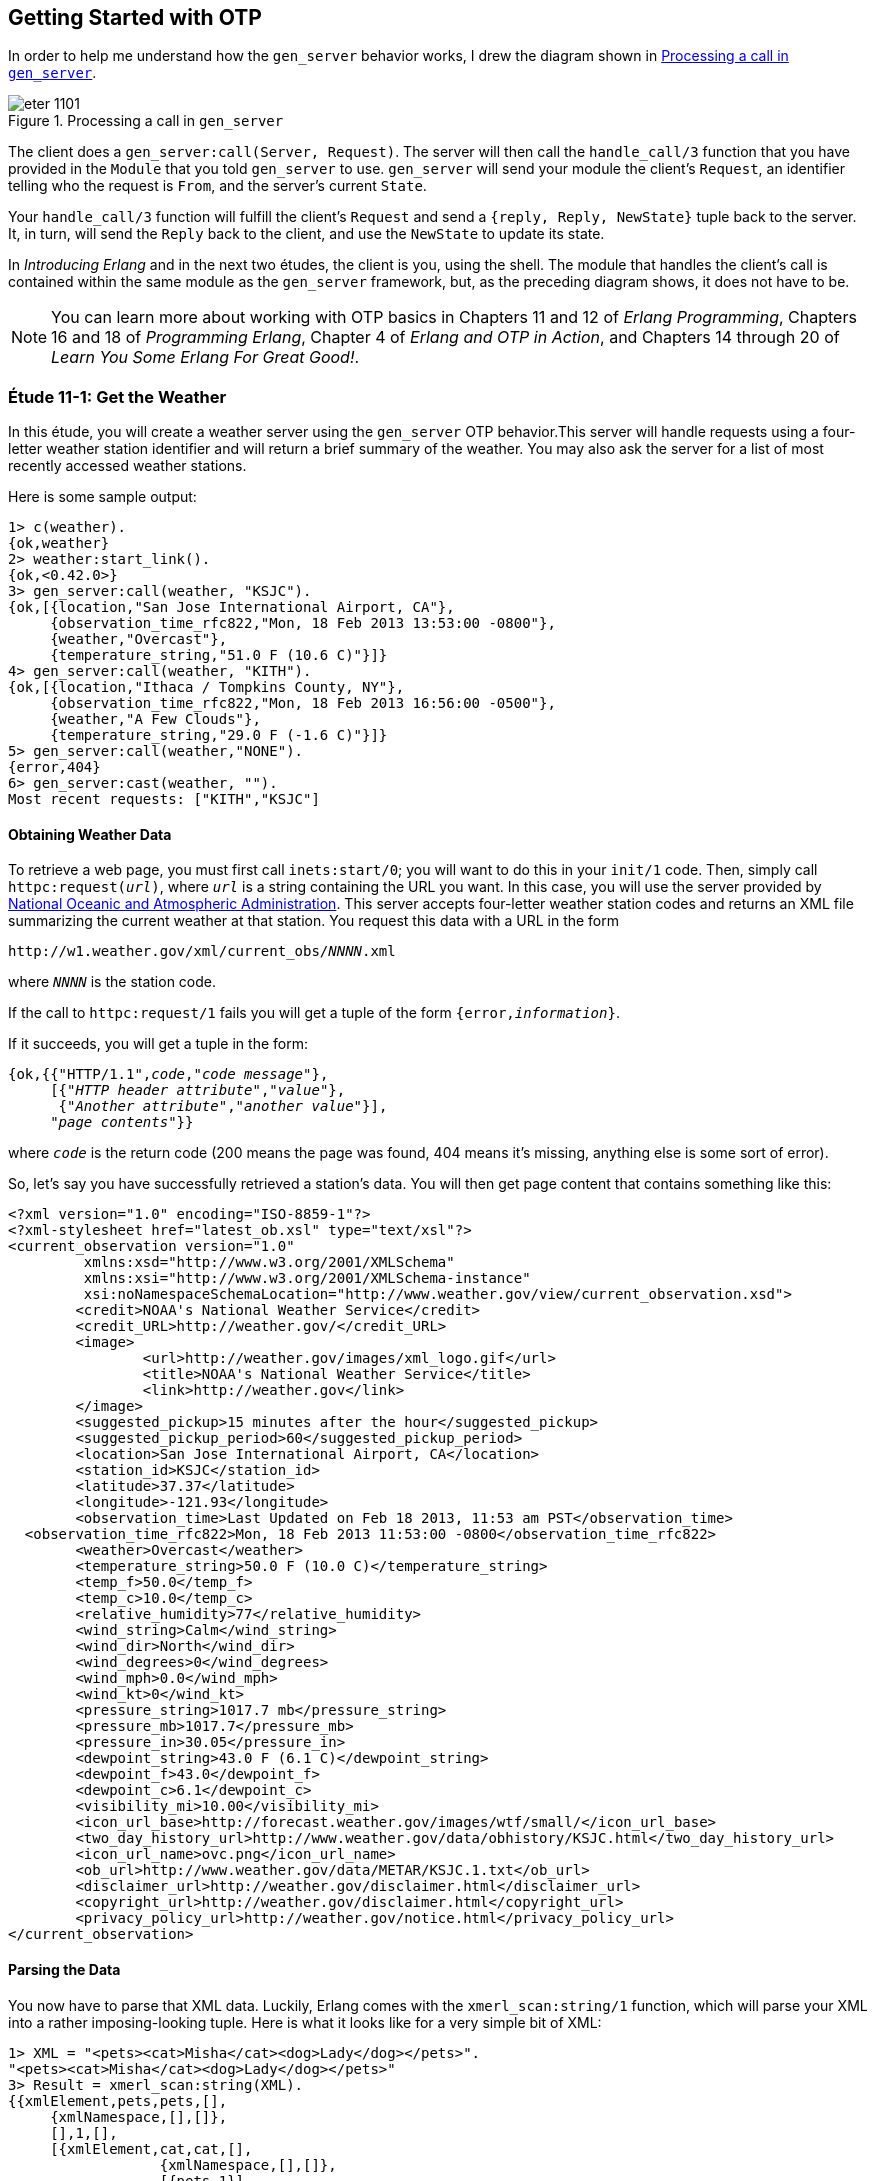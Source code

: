 [[OTP]]
Getting Started with OTP
------------------------
In order to help me understand how the `gen_server` behavior works,
I drew the diagram shown in <<FIG1101>>.

[[FIG1101]]
.Processing a call in `gen_server`
image::images/eter_1101.png[float="true"]

The client does a `gen_server:call(Server, Request)`. The server will
then call the `handle_call/3` function that you have provided in the
`Module` that you told `gen_server` to use. `gen_server` will send your
module the client's `Request`, an identifier telling who the request is
`From`, and the server's current `State`.

Your `handle_call/3` function will fulfill the client's `Request` and
send a `{reply, Reply, NewState}` tuple back to the server. It, in turn,
will send the `Reply` back to the client, and use the `NewState` to update
its state.

In _Introducing Erlang_ and in the next two études,
the client is you, using the shell. The module that handles the
client's call is contained within the same module as the `gen_server`
framework, but, as the preceding diagram shows, it does not have to be.

NOTE: You can learn more about working with OTP basics in Chapters 11 and 12 of _Erlang Programming_, Chapters 16 and 18 of _Programming Erlang_, Chapter 4 of _Erlang and OTP in Action_, and Chapters 14 through 20 of _Learn You Some Erlang For Great Good!_.

[[CH11-ET01]]
Étude 11-1: Get the Weather
~~~~~~~~~~~~~~~~~~~~~~~~~~~
In this étude, you will create a weather server using the `gen_server`
OTP behavior.This server will handle requests using a four-letter weather
station identifier and will return a brief summary of the weather. You may
also ask the server for a list of most recently accessed weather stations.

Here is some sample output:

[source, erl]
-----
1> c(weather).
{ok,weather}
2> weather:start_link().
{ok,<0.42.0>}
3> gen_server:call(weather, "KSJC").
{ok,[{location,"San Jose International Airport, CA"},
     {observation_time_rfc822,"Mon, 18 Feb 2013 13:53:00 -0800"},
     {weather,"Overcast"},
     {temperature_string,"51.0 F (10.6 C)"}]}
4> gen_server:call(weather, "KITH").
{ok,[{location,"Ithaca / Tompkins County, NY"},
     {observation_time_rfc822,"Mon, 18 Feb 2013 16:56:00 -0500"},
     {weather,"A Few Clouds"},
     {temperature_string,"29.0 F (-1.6 C)"}]}
5> gen_server:call(weather,"NONE").
{error,404}
6> gen_server:cast(weather, "").
Most recent requests: ["KITH","KSJC"]
-----

Obtaining Weather Data
^^^^^^^^^^^^^^^^^^^^^^
To retrieve a web page, you must first call `inets:start/0`; you will
want to do this in your `init/1` code. Then, simply call
`httpc:request(_url_)`, where `_url_` is a string containing the URL
you want. In this case, you will use the
server provided by http://www.noaa.gov/[National Oceanic and Atmospheric Administration]. This server accepts four-letter
weather station codes and returns an
XML file summarizing the current weather at that station. You request
this data with a URL in the form

[subs="quotes"]
-----
http://w1.weather.gov/xml/current_obs/_NNNN_.xml
-----

where `_NNNN_` is the station code.

If the call to `httpc:request/1` fails you will get a tuple of the form
`{error,_information_}`.

If it succeeds, you will get a tuple in the form:

[subs="quotes"]
-----
{ok,{{"HTTP/1.1",_code_,"_code message_"},
     [{"_HTTP header attribute_","_value_"},
      {"_Another attribute_","_another value_"}],
     "_page contents_"}}
-----

where `_code_` is the return code (200 means the page was found,
404 means it's missing, anything else is some sort of error).

So, let's say you have successfully retrieved a station's data. You will
then get page content that contains something like this:

-----
<?xml version="1.0" encoding="ISO-8859-1"?>
<?xml-stylesheet href="latest_ob.xsl" type="text/xsl"?>
<current_observation version="1.0"
	 xmlns:xsd="http://www.w3.org/2001/XMLSchema"
	 xmlns:xsi="http://www.w3.org/2001/XMLSchema-instance"
	 xsi:noNamespaceSchemaLocation="http://www.weather.gov/view/current_observation.xsd">
	<credit>NOAA's National Weather Service</credit>
	<credit_URL>http://weather.gov/</credit_URL>
	<image>
		<url>http://weather.gov/images/xml_logo.gif</url>
		<title>NOAA's National Weather Service</title>
		<link>http://weather.gov</link>
	</image>
	<suggested_pickup>15 minutes after the hour</suggested_pickup>
	<suggested_pickup_period>60</suggested_pickup_period>
	<location>San Jose International Airport, CA</location>
	<station_id>KSJC</station_id>
	<latitude>37.37</latitude>
	<longitude>-121.93</longitude>
	<observation_time>Last Updated on Feb 18 2013, 11:53 am PST</observation_time>
  <observation_time_rfc822>Mon, 18 Feb 2013 11:53:00 -0800</observation_time_rfc822>
	<weather>Overcast</weather>
	<temperature_string>50.0 F (10.0 C)</temperature_string>
	<temp_f>50.0</temp_f>
	<temp_c>10.0</temp_c>
	<relative_humidity>77</relative_humidity>
	<wind_string>Calm</wind_string>
	<wind_dir>North</wind_dir>
	<wind_degrees>0</wind_degrees>
	<wind_mph>0.0</wind_mph>
	<wind_kt>0</wind_kt>
	<pressure_string>1017.7 mb</pressure_string>
	<pressure_mb>1017.7</pressure_mb>
	<pressure_in>30.05</pressure_in>
	<dewpoint_string>43.0 F (6.1 C)</dewpoint_string>
	<dewpoint_f>43.0</dewpoint_f>
	<dewpoint_c>6.1</dewpoint_c>
	<visibility_mi>10.00</visibility_mi>
 	<icon_url_base>http://forecast.weather.gov/images/wtf/small/</icon_url_base>
	<two_day_history_url>http://www.weather.gov/data/obhistory/KSJC.html</two_day_history_url>
	<icon_url_name>ovc.png</icon_url_name>
	<ob_url>http://www.weather.gov/data/METAR/KSJC.1.txt</ob_url>
	<disclaimer_url>http://weather.gov/disclaimer.html</disclaimer_url>
	<copyright_url>http://weather.gov/disclaimer.html</copyright_url>
	<privacy_policy_url>http://weather.gov/notice.html</privacy_policy_url>
</current_observation>
-----

Parsing the Data
^^^^^^^^^^^^^^^^

You now have to parse that XML data. Luckily, Erlang comes with the
`xmerl_scan:string/1` function, which will parse your XML into a rather
imposing-looking tuple. Here is what it looks like for a very simple
bit of XML:

[source, erl]
-----
1> XML = "<pets><cat>Misha</cat><dog>Lady</dog></pets>".
"<pets><cat>Misha</cat><dog>Lady</dog></pets>"
3> Result = xmerl_scan:string(XML).
{{xmlElement,pets,pets,[],
     {xmlNamespace,[],[]},
     [],1,[],
     [{xmlElement,cat,cat,[],
                  {xmlNamespace,[],[]},
                  [{pets,1}],
                  1,[],
                  [{xmlText,[{cat,1},{pets,1}],1,[],"Misha",text}],
                  [],
                  "/home/david/etudes/code/ch11-01",
                  undeclared},
      {xmlElement,dog,dog,[],
                  {xmlNamespace,[],[]},
                  [{pets,1}],
                  2,[],
                  [{xmlText,[{dog,2},{pets,1}],1,[],"Lady",text}],
                  [],undefined,undeclared}],
     [],
     "/home/david/etudes/code/ch11-01",
     undeclared},
     []}
-----

Ye cats! How you do work with that?! First, put this at the top of your
code so that you can use `xmerl`'s record definitions:

[source, erlang]
-----
-include_lib("xmerl/include/xmerl.hrl").
-----

You can see all the details of the records at
http://erlang.googlecode.com/svn-history/r160/trunk/lib/xmerl/include/xmerl.hrl

Then, copy and paste this into your code. You could figure it out
on your own, but that would take away from setting up the server, which is
the whole point of this étude.

[source, erlang]
-----
%% Take raw XML data and return a set of {key, value} tuples

analyze_info(WebData) ->
  %% list of fields that you want to extract
  ToFind = [location, observation_time_rfc822, weather, temperature_string],

  %% get just the parsed data from the XML parse result
  Parsed = element(1, xmerl_scan:string(WebData)),

  %% This is the list of all children under <current_observation>
  Children = Parsed#xmlElement.content,

  %% Find only XML elements and extract their names and their text content.
  %% You need the guard so that you don't process the newlines in the
  %% data (they are XML text descendants of the root element).
  ElementList = [{El#xmlElement.name, extract_text(El#xmlElement.content)}
    || El <- Children, element(1, El) == xmlElement],

  %% ElementList is now a keymap; get the data you want from it.
  lists:map(fun(Item) -> lists:keyfind(Item, 1, ElementList) end, ToFind).


%% Given the parsed content of an XML element, return its first node value
%% (if it's a text node); otherwise return the empty string.

extract_text(Content) ->
  Item = hd(Content),
  case element(1, Item) of
    xmlText -> Item#xmlText.value;
    _ -> ""
  end.
-----

Set up a Supervisor
^^^^^^^^^^^^^^^^^^^
Finally, you can easily crash the server by handing it a number instead
of a string for the station code.  Set up a supervisor to restart the
server when it crashes.

[source, erl]
-----
1> c(weather_sup).
{ok,weather_sup}
2> {ok, Pid} = weather_sup:start_link().
{ok,<0.38.0>}
3> unlink(Pid).
true
4> gen_server:call(weather, "KGAI").
{ok,[{location,"Montgomery County Airpark, MD"},
     {observation_time_rfc822,"Mon, 18 Feb 2013 17:55:00 -0500"},
     {weather,"Fair"},
     {temperature_string,"37.0 F (3.0 C)"}]}
5> gen_server:call(weather, 1234).
** exception exit: {{badarg,[{erlang,'++',[1234,".xml"],[]},
                             {weather,get_weather,2,[{file,"weather.erl"},{line,43}]},
                             {weather,handle_call,3,[{file,"weather.erl"},{line,23}]},
                             {gen_server,handle_msg,5,
                                         [{file,"gen_server.erl"},{line,588}]},
                             {proc_lib,init_p_do_apply,3,
                                       [{file,"proc_lib.erl"},{line,227}]}]},
                    {gen_server,call,[weather,1234]}}
     in function  gen_server:call/2 (gen_server.erl, line 180)

=INFO REPORT==== 18-Feb-2013::15:57:19 ===
    application: inets
    exited: stopped
    type: temporary
6>
=ERROR REPORT==== 18-Feb-2013::15:57:19 ===
** Generic server weather terminating
** Last message in was 1234
** When Server state == ["KGAI"]
** Reason for termination ==
** {badarg,[{erlang,'++',[1234,".xml"],[]},
            {weather,get_weather,2,[{file,"weather.erl"},{line,43}]},
            {weather,handle_call,3,[{file,"weather.erl"},{line,23}]},
            {gen_server,handle_msg,5,[{file,"gen_server.erl"},{line,588}]},
            {proc_lib,init_p_do_apply,3,[{file,"proc_lib.erl"},{line,227}]}]}

6> gen_server:call(weather, "KCMI").
{ok,[{location,"Champaign / Urbana, University of Illinois-Willard, IL"},
     {observation_time_rfc822,"Mon, 18 Feb 2013 16:53:00 -0600"},
     {weather,"Overcast and Breezy"},
     {temperature_string,"47.0 F (8.3 C)"}]}
-----

link:code/ch11-01[See a suggested solution here.]

[[CH11-ET02]]
Étude 11-2: Wrapper Functions
~~~~~~~~~~~~~~~~~~~~~~~~~~~~~
In the previous étude, you made calls directly to `gen_server`. This is
great for experimentation, but in a real application, you do not want
other modules to have to know the exact format of the arguments you gave
to `gen_server:call/2` or `gen_server:cast/2`. Instead, you provide a
"wrapper" function that makes the actual call. In this way, you can change
the internal format of your server requests while the interface you present
to other users remains unchanged.

In this étude, then, you will provide two wrapper functions
`report/1` and `recent/0`. The `report/1` function will take a station name
as its argument and do the appropriate `gen_server:call`; the
`recent/0` function will do an appropriate `gen_server:cast`. Everything
else in your code will remain unchanged. You will, of course, have to add
`report/1` and `recent/0` to the `-export` list.

Here's some sample output.

[source, erl]
-----
1> c(weather).
{ok,weather}
2> weather:start_link().
{ok,<0.45.0>}
3> weather:report("KSJC").
{ok,[{location,"San Jose International Airport, CA"},
     {observation_time_rfc822,"Tue, 26 Feb 2013 17:53:00 -0800"},
     {weather,"Fair"},
     {temperature_string,"56.0 F (13.3 C)"}]}
4> weather:report("XYXY").
{error,404}
5> weather:report("KCMI").
{ok,[{location,"Champaign / Urbana, University of Illinois-Willard, IL"},
     {observation_time_rfc822,"Tue, 26 Feb 2013 19:53:00 -0600"},
     {weather,"Light Rain Fog/Mist"},
     {temperature_string,"34.0 F (1.1 C)"}]}
6> weather:recent().
Most recent requests: ["KCMI","KSJC"]
-----

link:code/ch11-02[See a suggested solution here.]

[[CH11-ET03]]
Étude 11-3: Independent Server and Client
~~~~~~~~~~~~~~~~~~~~~~~~~~~~~~~~~~~~~~~~~
In the previous études, the client and server have been running in
the same shell. In this étude, you will make the server available to
clients running in other shells.

To make a node available to other nodes, you need to name the node by using
the `-name` option when starting `erl`. It looks like this:

[source, erl]
-----
michele@localhost $ erl -name serverNode
Erlang R15B02 (erts-5.9.2) [source] [smp:2:2] [async-threads:0] [hipe] [kernel-poll:false]

Eshell V5.9.2  (abort with ^G)
(serverNode@localhost.gateway.2wire.net)1>
-----

This is a _long name_. You can also set up a node with a short name by using
the `-sname` option:

[source, erl]
-----
michele@localhost $ erl -sname serverNode
Erlang R15B02 (erts-5.9.2) [source] [smp:2:2] [async-threads:0] [hipe] [kernel-poll:false]

Eshell V5.9.2  (abort with ^G)
(serverNode@localhost)1>
-----

WARNING: If you set up a node in this way, _any_ other node can connect
to it and do any shell commands at all. In order to prevent this,
you may use the `-setcookie _Cookie_` when starting `erl`. Then,
only nodes that have the same _Cookie_ (which is an atom) can
connect to your node.

To connect to a node, use the `net_adm:ping/1` function, and give it
the name of the server you want to connect to as its argument. If you
connect succesfully, the function will return the atom `pong`; otherwise,
it will return `pang`.

Here is an example. First, start a shell with a (very bad) secret
cookie:

[source, erl]
-----
michele@localhost $ erl -sname serverNode -setcookie chocolateChip
Erlang R15B02 (erts-5.9.2) [source] [smp:2:2] [async-threads:0] [hipe] [kernel-poll:false]

Eshell V5.9.2  (abort with ^G)
(serverNode@localhost)1>
-----

Now, open another terminal window, start a shell with a different
cookie, and try to connect to the server node. I have purposely used
a different user name to show that this works too.

[source, erl]
-----
steve@localhost $ erl -sname clientNode -setcookie oatmealRaisin
Erlang R15B02 (erts-5.9.2) [source] [smp:2:2] [async-threads:0] [hipe] [kernel-poll:false]

Eshell V5.9.2  (abort with ^G)
(clientNode@localhost)1> net_adm:ping(serverNode@localhost).
pang
-----

The server node will detect this attempt and let you know about it:

[source, erl]
-----
=ERROR REPORT==== 28-Feb-2013::22:41:38 ===
** Connection attempt from disallowed node clientNode@localhost **
-----

Quit the client shell, and restart it with a matching cookie, and
all will be well.

[source, erl]
-----
steve@localhost erltest $ erl -sname clientNode -setcookie chocolateChip
Erlang R15B02 (erts-5.9.2) [source] [smp:2:2] [async-threads:0] [hipe] [kernel-poll:false]

Eshell V5.9.2  (abort with ^G)
(clientNode@localhost)1> net_adm:ping(serverNode@localhost).
pong
-----

To make your weather report server available to other nodes, you
need to do these things:

* In the `start_link/0` convenience method, set the first argument to
`gen_server:start_link/4` to `{global, ?SERVER}` instead of
`{local, ?SERVER}`
* In calls to `gen_server:call/2` and `gen_server:cast/2`, replace the
module name `weather` with `{global, weather}`
* Add a `connect/1` function that takes the server node name as its
argument. This function will use `net_adm:ping/1` to attempt to contact
the server. It provides appropriate feedback when it succeeds or fails.

Here is what it looks like when one user starts the server in a shell.

[source, erl]
-----
michele@localhost $ erl -sname serverNode -setcookie meteorology
Erlang R15B02 (erts-5.9.2) [source] [smp:2:2] [async-threads:0] [hipe] [kernel-poll:false]

Eshell V5.9.2  (abort with ^G)
(serverNode@localhost)1> weather:start_link().
{ok,<0.39.0>}
-----

And here's another user in a different shell, calling upon the server.

[source, erl]
-----
steve@localhost $ erl -sname clientNode -setcookie meteorology
Erlang R15B02 (erts-5.9.2) [source] [smp:2:2] [async-threads:0] [hipe] [kernel-poll:false]

Eshell V5.9.2  (abort with ^G)
(clientNode@localhost)1> weather:connect(serverNode@localhost).
Connected to server.
ok
(clientNode@localhost)2> weather:report("KSJC").
{ok,[{location,"San Jose International Airport, CA"},
     {observation_time_rfc822,"Thu, 28 Feb 2013 21:53:00 -0800"},
     {weather,"Fair"},
     {temperature_string,"52.0 F (11.1 C)"}]}
(clientNode@localhost)3> weather:report("KITH").
{ok,[{location,"Ithaca / Tompkins County, NY"},
     {observation_time_rfc822,"Fri, 01 Mar 2013 00:56:00 -0500"},
     {weather,"Light Snow"},
     {temperature_string,"31.0 F (-0.5 C)"}]}
(clientNode@localhost)4> weather:recent().
ok
-----

Whoa! What happened to the output from that last call?
The problem is that the `weather:recent/0` call does
an `io:format/3` call; that output will go to the server shell, since the
server is running that code, not the client. Bonus points if you fix this
problem by changing `weather:recent/0` from using
`gen_server:cast/2` to use `gen_server:call/2` instead to return
the recently reported weather stations as its reply.

There's one more question that went through my mind after I implemented
my solution: how did I know that the client was calling the `weather` code
running on the server and not the `weather` code in its own shell? It was
easy to find out: I stopped the server.

[source, erl]
-----
(serverNode@localhost)2>
User switch command
 --> q
michele@localhost $
-----

Then I had the client try to get a weather report.

[source, erl]
-----
(clientNode@localhost)5> weather:report("KSJC").
** exception exit: {noproc,{gen_server,call,[{global,weather},"KSJC"]}}
     in function  gen_server:call/2 (gen_server.erl, line 180)
-----

The fact that it failed told me that yes, indeed, the client was getting its
information from the server.

link:code/ch11-03[See a suggested solution here.]

[[CH11-ET04]]
Étude 11-4: Chat Room
~~~~~~~~~~~~~~~~~~~~~
In the previous études, the client simply made a call to the server, and
didn't do any processing of its own. In this étude, you will create a
"chat room" with a chat server and multiple clients, much as you see in
<<FIG1102>>.

[[FIG1102]]
.Server with multiple clients
image:images/eter_1102.png[float="true"]

The interesting part of this program is that the client will _also_ be
a `gen_server`, as shown in <<FIG1103>>.

[[FIG1103]]
.Client as a `gen_server`
image:images/eter_1103.png[float="true"]

Up until now, you have been using a module name as the first argument to
`gen_server:call/2`, and in the previous étude, you used
`net_adm:ping/1` to connect to a server.

In this étude, you won't need `net_adm:ping/1`. Instead,
you will use a tuple of the form
`{Module, Node}` to directly connect to the node you want. So, for
example, if you want to make a call to a module named `chatroom` on
a node named `lobby@localhost`, you would do something like this:

[source, erl]
-----
gen_server:call({chatroom, lobby@localhost}, Request)
-----

This means
you won't need to connect with `net_adm:ping/1`.

Here is my design for the solution. You, of course, may come up
with an entirely different and better design.

My solution has two modules, both of which use the `gen_server` behavior.

The `chatroom` Module
^^^^^^^^^^^^^^^^^^^^^
The first module, `chatroom`, will keep as its state a list of tuples, one
tuple for each person in the chat. Each tuple has the format
`{{UserName, UserServer}, Pid}`. The Pid is the one that `gen_server:call`
receives in the `From` parameter; it's guaranteed to be unique for each
person in chat.

The `handle_call/3` function will accept the following requests.

`{login, UserName, ServerName}`::
Adds the user name, server name, and Pid (which is in the `From` parameter)
to the server's state. Don't allow a duplicate user name from the same server.

`logout`::
Removes the user from the state list.

`{say, Text}`::
Sends the given Text to all the other users in the chat room. Use
`gen_server:cast/2` to send the message.

`users`::
Returns the list of names and servers for all people currently in the
chat room.

`{who, Person, ServerName}`::
Return the profile of the given person/server. (This is "extra credit";
see the following details about the `person` module). It works by
calling the `person` module at `ServerName` and giving it a
`get_profile` request.

The `person` Module
^^^^^^^^^^^^^^^^^^^
The other module, `person`, has a `start_link/1` function; the argument
is the node name of the chat room server. This will be passed on to the
`init/1` function. This is stored in the server's state. I did this because
many other calls need to know the chat room server's name, and keeping it in the
person's state seemed a reasonable choice.

For extra credit, the state will also include the person's profile, which
is a list of `{Key, Value}` tuples.

The `handle_call/3` takes care of these requests:

`get_chat_node`::
Returns the chat node name that's stored in the server's state. (Almost all of
the wrapper functions to be described in the following section will need
the chat node name.)

`get_profile`::
Returns the profile that's stored in the server's state (extra credit)

`{set_profile, Key, Value}`::
If the profile already contains the key, replace it with the given value.
Otherwise, add the key and value to the profile. Hint: use
`lists:keymember/3` and `lists:keyreplace/4`. (extra credit)

Because the chat room server uses `gen_server:cast/2` to send messages
to the people in the room, your `handle_cast/3` function will receive messages sent from other users in this form:

[source, erl]
-----
{message, {FromUser, FromServer}, Text}
-----

Wrapper Functions for the `person` module
^^^^^^^^^^^^^^^^^^^^^^^^^^^^^^^^^^^^^^^^^

`get_chat_node()`::
A convenience function to get the name of the chat host node by doing
`gen_server:call(person, get_chat_node)`

`login(UserName)`::
Calls the chat room server with a {login, UserName} request. If the
user name is an atom, use `atom_to_list/1` to convert it to a string.

`logout()`::
Calls the chat room server with a `logout` request. As you saw in the
description of `chatroom`, the server uses the process ID to figure out
who should be logged out.

`say(Text)`::
Calls the chat server with a `{say, Text}` request.

`users()`::
Calls the chat server with a `users` request.

`who(UserName, UserNode)`::
Calls the chat server with a `{who, UserName, UserNode}` request to
see the profile of the given person. (extra credit)

`set_profile(Key, Value)`::
A convenience method that calls the `person` module with a
`{set_profile, Key, Value}` request. (extra credit)

[NOTE]
====
The `login/2`, `logout/0`, and `say/2` wrapper functions do _not_ call
the chat server directly, because the `from` pid would be the process
calling those functions (usually the shell),
not the person server. Instead, these functions will make a
`gen_server:call` to the `person` server. Its `handle_call`
function will forward the `gen_server:call` to the `chatroom`. That way, the
chat room server sees the request coming from the `person` server.
====

Putting it All Together
^^^^^^^^^^^^^^^^^^^^^^^
Here is what the chat room server looks like. The lines beginning with
`Recipient list:` are debug output. I have gotten rid of the startup lines
from the `erl` command.

[source, erl]
-----
erl -sname lobby

(lobby@localhost)1> chatroom:start_link().
{ok,<0.39.0>}
Recipient list: [{"Steve",sales@localhost},{"Michele",marketing@localhost}]
Recipient list: [{"David",engineering@localhost},
                 {"Michele",marketing@localhost}]
Recipient list: [{"David",engineering@localhost},{"Steve",sales@localhost}]
Recipient list: [{"David",engineering@localhost},
                 {"Michele",marketing@localhost}]
-----

And here are three other servers talking to one another and setting
profile information.

[source, erl]
-----
erl -sname sales

(sales@localhost)1> person:start_link(lobby@localhost).
Chat node is: lobby@localhost
{ok,<0.39.0>}
(sales@localhost)2> person:login("Steve").
{ok,"Logged in."}
(sales@localhost)3> person:set_profile(city, "Chicago").
{ok,[{city,"Chicago"}]}
David (engineering@localhost) says: "Hi, everyone."
(sales@localhost)4> person:say("How's things in Toronto, David?").
ok
Michele (marketing@localhost) says: "New product launch is next week."
(sales@localhost)5> person:say("oops, gotta run.").
ok
(sales@localhost)6> person:logout().
ok
-----

[source, erl]
-----
erl -sname engineering

(engineering@localhost)1> person:start_link(lobby@localhost).
Chat node is: lobby@localhost
{ok,<0.39.0>}
(engineering@localhost)2> person:login("David").
{ok,"Logged in."}
(engineering@localhost)3> person:set_profile(city, "Toronto").
{ok,[{city,"Toronto"}]}
(engineering@localhost)4> person:set_profile(department, "New Products").
{ok,[{department,"New Products"},{city,"Toronto"}]}
(engineering@localhost)5> person:say("Hi, everyone.").
ok
Steve (sales@localhost) says: "How's things in Toronto, David?"
Michele (marketing@localhost) says: "New product launch is next week."
(engineering@localhost)6> person:users().
[{"David",engineering@localhost},
 {"Steve",sales@localhost},
 {"Michele",marketing@localhost}]
Steve (sales@localhost) says: "oops, gotta run."
-----

[source, erl]
-----
erl -sname marketing

(marketing@localhost)1> person:start_link(lobby@localhost).
Chat node is: lobby@localhost
{ok,<0.39.0>}
(marketing@localhost)2> person:login("Michele").
{ok,"Logged in."}
(marketing@localhost)3> person:set_profile(city, "San Jose").
{ok,[{city,"San Jose"}]}
David (engineering@localhost) says: "Hi, everyone."
Steve (sales@localhost) says: "How's things in Toronto, David?"
(marketing@localhost)4> person:say("New product launch is next week.").
ok
Steve (sales@localhost) says: "oops, gotta run."
(marketing@localhost)5> person:users().
[{"David",engineering@localhost},
 {"Michele",marketing@localhost}]
-----

link:code/ch11-04[See a suggested solution here.]
